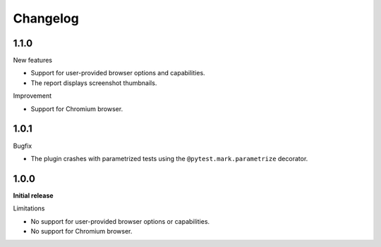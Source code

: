 =========
Changelog
=========

1.1.0
-----

New features

* Support for user-provided browser options and capabilities.
* The report displays screenshot thumbnails.

Improvement

* Support for Chromium browser.


1.0.1
-----
Bugfix

* The plugin crashes with parametrized tests using the ``@pytest.mark.parametrize`` decorator.


1.0.0
-----

**Initial release**

Limitations

* No support for user-provided browser options or capabilities.
* No support for Chromium browser.
